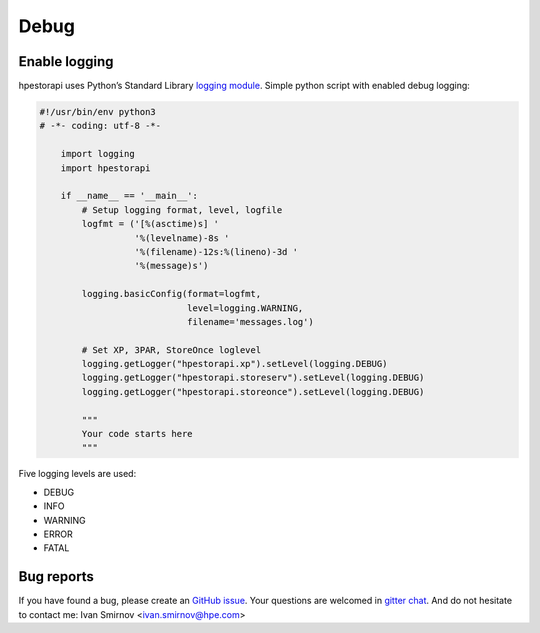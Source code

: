 Debug
================================================================================


Enable logging
--------------------------------------------------------------------------------
hpestorapi uses Python’s Standard Library `logging module
<https://docs.python.org/3/library/logging.html>`_. Simple python script
with enabled debug logging:

.. code:: python

    #!/usr/bin/env python3
    # -*- coding: utf-8 -*-

        import logging
        import hpestorapi

        if __name__ == '__main__':
            # Setup logging format, level, logfile
            logfmt = ('[%(asctime)s] '
                      '%(levelname)-8s '
                      '%(filename)-12s:%(lineno)-3d '
                      '%(message)s')

            logging.basicConfig(format=logfmt,
                                level=logging.WARNING,
                                filename='messages.log')

            # Set XP, 3PAR, StoreOnce loglevel
            logging.getLogger("hpestorapi.xp").setLevel(logging.DEBUG)
            logging.getLogger("hpestorapi.storeserv").setLevel(logging.DEBUG)
            logging.getLogger("hpestorapi.storeonce").setLevel(logging.DEBUG)

            """
            Your code starts here
            """

Five logging levels are used:

* DEBUG
* INFO
* WARNING
* ERROR
* FATAL

Bug reports
--------------------------------------------------------------------------------
If you have found a bug, please create an `GitHub issue <https://github
.com/HewlettPackard/python-storage-clients/issues>`_. Your questions are
welcomed in `gitter chat <https://gitter
.im/python-storage-clients>`_. And do not hesitate to contact me: Ivan
Smirnov <ivan.smirnov@hpe.com>
